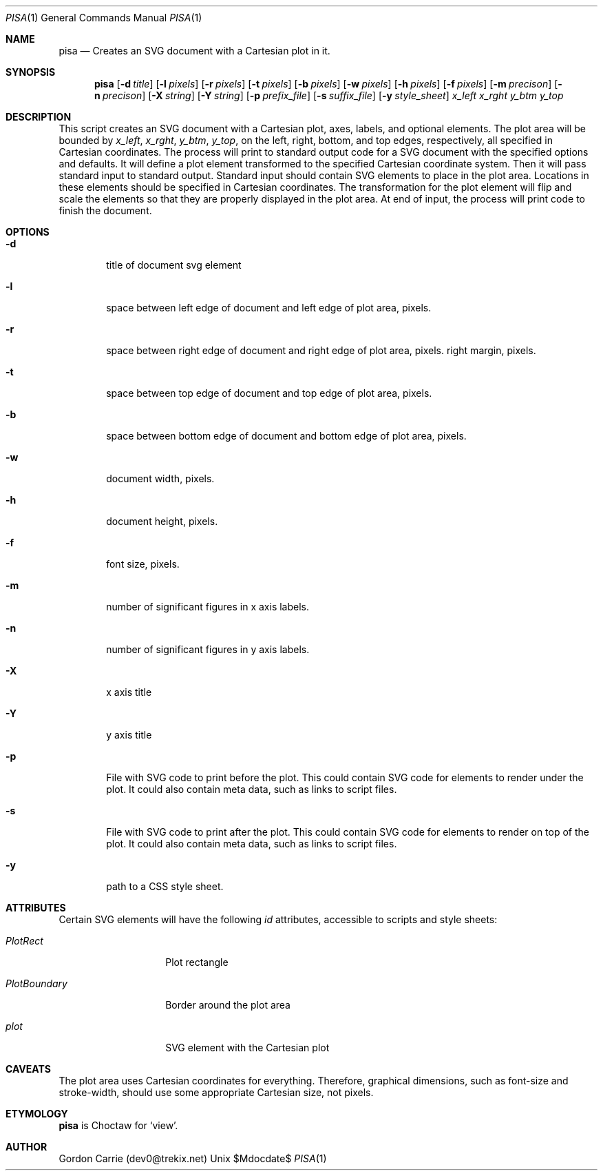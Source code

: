 .\"
.\" Copyright (c) 2014, Gordon D. Carrie. All rights reserved.
.\" 
.\" Redistribution and use in source and binary forms, with or without
.\" modification, are permitted provided that the following conditions
.\" are met:
.\" 
.\"     * Redistributions of source code must retain the above copyright
.\"     notice, this list of conditions and the following disclaimer.
.\"     * Redistributions in binary form must reproduce the above copyright
.\"     notice, this list of conditions and the following disclaimer in the
.\"     documentation and/or other materials provided with the distribution.
.\" 
.\" THIS SOFTWARE IS PROVIDED BY THE COPYRIGHT HOLDERS AND CONTRIBUTORS
.\" "AS IS" AND ANY EXPRESS OR IMPLIED WARRANTIES, INCLUDING, BUT NOT
.\" LIMITED TO, THE IMPLIED WARRANTIES OF MERCHANTABILITY AND FITNESS FOR
.\" A PARTICULAR PURPOSE ARE DISCLAIMED. IN NO EVENT SHALL THE COPYRIGHT
.\" HOLDER OR CONTRIBUTORS BE LIABLE FOR ANY DIRECT, INDIRECT, INCIDENTAL,
.\" SPECIAL, EXEMPLARY, OR CONSEQUENTIAL DAMAGES (INCLUDING, BUT NOT LIMITED
.\" TO, PROCUREMENT OF SUBSTITUTE GOODS OR SERVICES; LOSS OF USE, DATA, OR
.\" PROFITS; OR BUSINESS INTERRUPTION) HOWEVER CAUSED AND ON ANY THEORY OF
.\" LIABILITY, WHETHER IN CONTRACT, STRICT LIABILITY, OR TORT (INCLUDING
.\" NEGLIGENCE OR OTHERWISE) ARISING IN ANY WAY OUT OF THE USE OF THIS
.\" SOFTWARE, EVEN IF ADVISED OF THE POSSIBILITY OF SUCH DAMAGE.
.\"
.\"
.\" Please address questions and feedback to dev0@trekix.net
.\"
.\" $Revision: $ $Date: $
.\"
.Dd $Mdocdate$
.Dt PISA 1
.Os Unix
.Sh NAME
.Nm pisa
.Nd Creates an SVG document with a Cartesian plot in it.
.Sh SYNOPSIS
.Nm pisa
.Op Fl d Ar title
.Op Fl l Ar pixels
.Op Fl r Ar pixels
.Op Fl t Ar pixels
.Op Fl b Ar pixels
.Op Fl w Ar pixels
.Op Fl h Ar pixels
.Op Fl f Ar pixels
.Op Fl m Ar precison
.Op Fl n Ar precison
.Op Fl X Ar string
.Op Fl Y Ar string
.Op Fl p Ar prefix_file
.Op Fl s Ar suffix_file
.Op Fl y Ar style_sheet
.Ar x_left
.Ar x_rght
.Ar y_btm
.Ar y_top
.Sh DESCRIPTION
This script creates an SVG document with a Cartesian plot, axes, labels,
and optional elements. The plot area will be bounded by
.Ar x_left ,
.Ar x_rght ,
.Ar y_btm ,
.Ar y_top ,
on the left, right, bottom, and top edges, respectively, all specified in
Cartesian coordinates. The process will print to standard output code for a
SVG document with the specified options and defaults. It will define a plot
element transformed to the specified Cartesian coordinate system. Then it
will pass standard input to standard output. Standard input should contain
SVG elements to place in the plot area. Locations in these elements should
be specified in Cartesian coordinates. The transformation for the plot element
will flip and scale the elements so that they are properly displayed in the
plot area. At end of input, the process will print code to finish the document.
.Sh OPTIONS
.Bl -tag -width flag
.It Fl d
title of document svg element
.It Fl l
space between left edge of document and left edge of plot area, pixels.
.It Fl r
space between right edge of document and right edge of plot area, pixels.
right margin, pixels.
.It Fl t
space between top edge of document and top edge of plot area, pixels.
.It Fl b
space between bottom edge of document and bottom edge of plot area, pixels.
.It Fl w
document width, pixels.
.It Fl h
document height, pixels.
.It Fl f
font size, pixels.
.It Fl m
number of significant figures in x axis labels.
.It Fl n
number of significant figures in y axis labels.
.It Fl X
x axis title
.It Fl Y
y axis title
.It Fl p
File with SVG code to print before the plot. This could contain SVG code for
elements to render under the plot. It could also contain meta data, such as
links to script files.
.It Fl s
File with SVG code to print after the plot. This could contain SVG code for
elements to render on top of the plot. It could also contain meta data, such as
links to script files.
.It Fl y
path to a CSS style sheet.
.El
.Sh ATTRIBUTES
Certain SVG elements will have the following
.Em id
attributes, accessible to scripts and style sheets:
.Bl -tag -width PlotBoundary
.It Em PlotRect
Plot rectangle
.It Em PlotBoundary
Border around the plot area
.It Em plot
SVG element with the Cartesian plot
.El
.Sh CAVEATS
The plot area uses Cartesian coordinates for everything. Therefore, graphical
dimensions, such as font-size and stroke-width, should use some appropriate
Cartesian size, not pixels.
.Sh ETYMOLOGY
.Nm pisa
is Choctaw for
.Ql view .
.Sh AUTHOR
Gordon Carrie (dev0@trekix.net)
